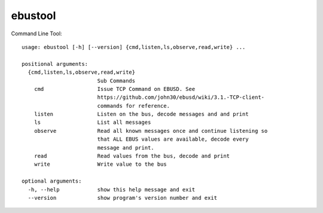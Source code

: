 ebustool
========

Command Line Tool::

    usage: ebustool [-h] [--version] {cmd,listen,ls,observe,read,write} ...

    positional arguments:
      {cmd,listen,ls,observe,read,write}
                            Sub Commands
        cmd                 Issue TCP Command on EBUSD. See
                            https://github.com/john30/ebusd/wiki/3.1.-TCP-client-
                            commands for reference.
        listen              Listen on the bus, decode messages and and print
        ls                  List all messages
        observe             Read all known messages once and continue listening so
                            that ALL EBUS values are available, decode every
                            message and print.
        read                Read values from the bus, decode and print
        write               Write value to the bus

    optional arguments:
      -h, --help            show this help message and exit
      --version             show program's version number and exit

